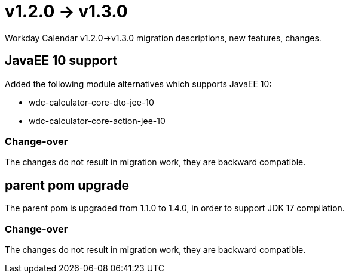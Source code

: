 = v1.2.0 → v1.3.0

Workday Calendar v1.2.0->v1.3.0 migration descriptions, new features, changes.

== JavaEE 10 support
Added the following module alternatives which supports JavaEE 10:

* wdc-calculator-core-dto-jee-10
* wdc-calculator-core-action-jee-10

=== Change-over
The changes do not result in migration work, they are backward compatible.

== parent pom upgrade
The parent pom is upgraded from 1.1.0 to 1.4.0, in order to support JDK 17 compilation.

=== Change-over
The changes do not result in migration work, they are backward compatible.
